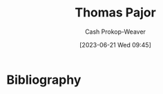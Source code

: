 :PROPERTIES:
:ID:       4c30ad18-1172-4b43-8364-f1b7535f1de2
:LAST_MODIFIED: [2023-09-06 Wed 08:04]
:END:
#+title: Thomas Pajor
#+hugo_custom_front_matter: :slug "4c30ad18-1172-4b43-8364-f1b7535f1de2"
#+author: Cash Prokop-Weaver
#+date: [2023-06-21 Wed 09:45]
#+filetags: :person:
* Flashcards :noexport:
* Bibliography
#+print_bibliography:
